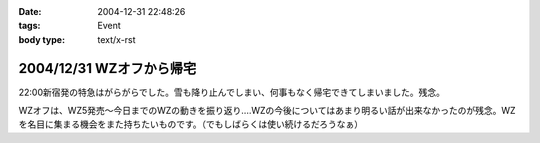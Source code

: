 :date: 2004-12-31 22:48:26
:tags: Event
:body type: text/x-rst

=========================
2004/12/31 WZオフから帰宅
=========================

22:00新宿発の特急はがらがらでした。雪も降り止んでしまい、何事もなく帰宅できてしまいました。残念。

WZオフは、WZ5発売～今日までのWZの動きを振り返り‥‥WZの今後についてはあまり明るい話が出来なかったのが残念。WZを名目に集まる機会をまた持ちたいものです。（でもしばらくは使い続けるだろうなぁ）



.. :extend type: text/plain
.. :extend:

